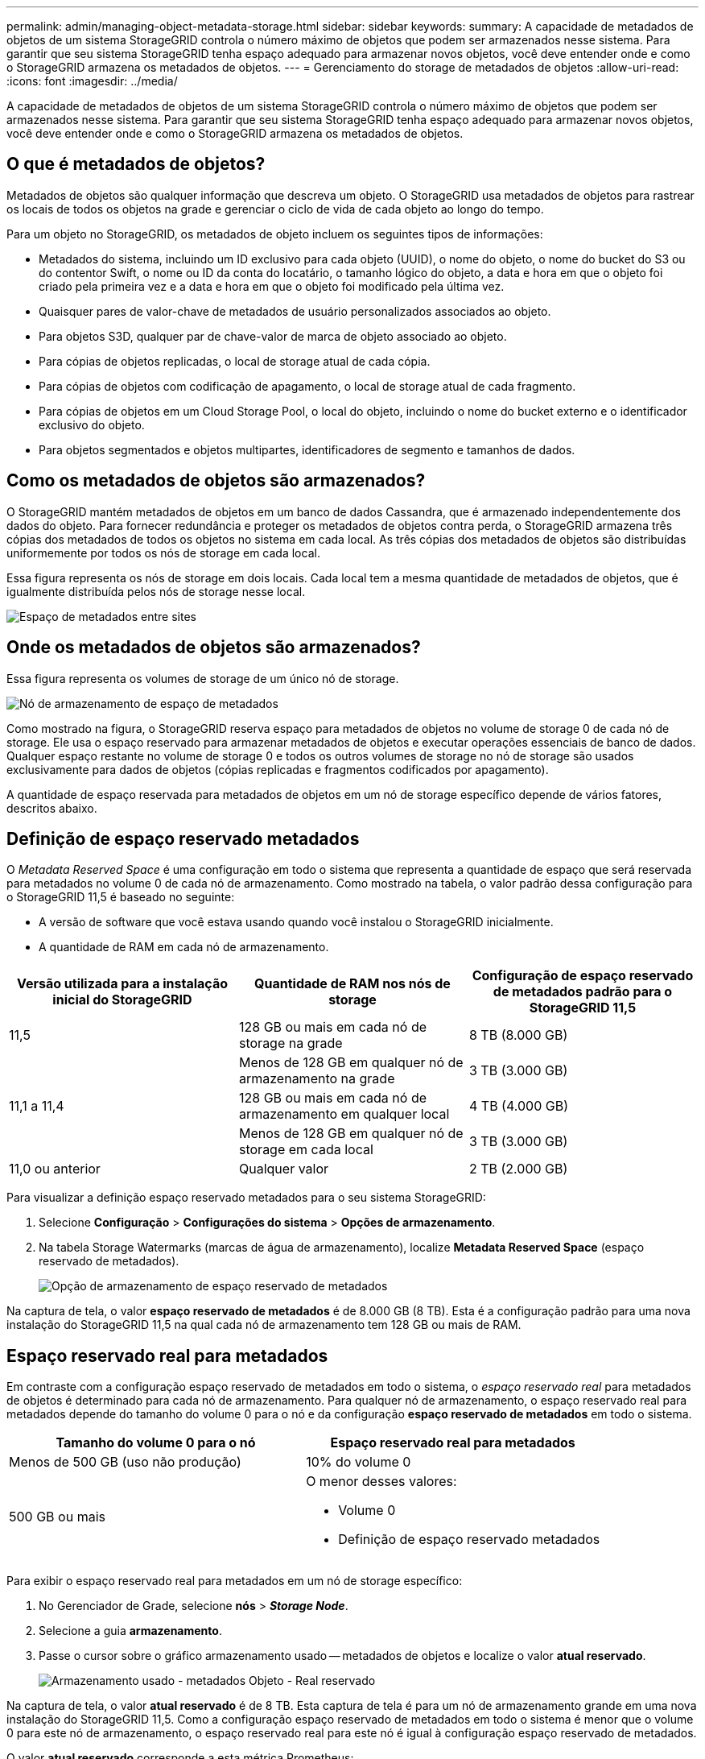 ---
permalink: admin/managing-object-metadata-storage.html 
sidebar: sidebar 
keywords:  
summary: A capacidade de metadados de objetos de um sistema StorageGRID controla o número máximo de objetos que podem ser armazenados nesse sistema. Para garantir que seu sistema StorageGRID tenha espaço adequado para armazenar novos objetos, você deve entender onde e como o StorageGRID armazena os metadados de objetos. 
---
= Gerenciamento do storage de metadados de objetos
:allow-uri-read: 
:icons: font
:imagesdir: ../media/


[role="lead"]
A capacidade de metadados de objetos de um sistema StorageGRID controla o número máximo de objetos que podem ser armazenados nesse sistema. Para garantir que seu sistema StorageGRID tenha espaço adequado para armazenar novos objetos, você deve entender onde e como o StorageGRID armazena os metadados de objetos.



== O que é metadados de objetos?

Metadados de objetos são qualquer informação que descreva um objeto. O StorageGRID usa metadados de objetos para rastrear os locais de todos os objetos na grade e gerenciar o ciclo de vida de cada objeto ao longo do tempo.

Para um objeto no StorageGRID, os metadados de objeto incluem os seguintes tipos de informações:

* Metadados do sistema, incluindo um ID exclusivo para cada objeto (UUID), o nome do objeto, o nome do bucket do S3 ou do contentor Swift, o nome ou ID da conta do locatário, o tamanho lógico do objeto, a data e hora em que o objeto foi criado pela primeira vez e a data e hora em que o objeto foi modificado pela última vez.
* Quaisquer pares de valor-chave de metadados de usuário personalizados associados ao objeto.
* Para objetos S3D, qualquer par de chave-valor de marca de objeto associado ao objeto.
* Para cópias de objetos replicadas, o local de storage atual de cada cópia.
* Para cópias de objetos com codificação de apagamento, o local de storage atual de cada fragmento.
* Para cópias de objetos em um Cloud Storage Pool, o local do objeto, incluindo o nome do bucket externo e o identificador exclusivo do objeto.
* Para objetos segmentados e objetos multipartes, identificadores de segmento e tamanhos de dados.




== Como os metadados de objetos são armazenados?

O StorageGRID mantém metadados de objetos em um banco de dados Cassandra, que é armazenado independentemente dos dados do objeto. Para fornecer redundância e proteger os metadados de objetos contra perda, o StorageGRID armazena três cópias dos metadados de todos os objetos no sistema em cada local. As três cópias dos metadados de objetos são distribuídas uniformemente por todos os nós de storage em cada local.

Essa figura representa os nós de storage em dois locais. Cada local tem a mesma quantidade de metadados de objetos, que é igualmente distribuída pelos nós de storage nesse local.

image::../media/metadata_space_across_sites.png[Espaço de metadados entre sites]



== Onde os metadados de objetos são armazenados?

Essa figura representa os volumes de storage de um único nó de storage.

image::../media/metadata_space_storage_node.png[Nó de armazenamento de espaço de metadados]

Como mostrado na figura, o StorageGRID reserva espaço para metadados de objetos no volume de storage 0 de cada nó de storage. Ele usa o espaço reservado para armazenar metadados de objetos e executar operações essenciais de banco de dados. Qualquer espaço restante no volume de storage 0 e todos os outros volumes de storage no nó de storage são usados exclusivamente para dados de objetos (cópias replicadas e fragmentos codificados por apagamento).

A quantidade de espaço reservada para metadados de objetos em um nó de storage específico depende de vários fatores, descritos abaixo.



== Definição de espaço reservado metadados

O _Metadata Reserved Space_ é uma configuração em todo o sistema que representa a quantidade de espaço que será reservada para metadados no volume 0 de cada nó de armazenamento. Como mostrado na tabela, o valor padrão dessa configuração para o StorageGRID 11,5 é baseado no seguinte:

* A versão de software que você estava usando quando você instalou o StorageGRID inicialmente.
* A quantidade de RAM em cada nó de armazenamento.


[cols="1a,1a,1a"]
|===
| Versão utilizada para a instalação inicial do StorageGRID | Quantidade de RAM nos nós de storage | Configuração de espaço reservado de metadados padrão para o StorageGRID 11,5 


 a| 
11,5
 a| 
128 GB ou mais em cada nó de storage na grade
 a| 
8 TB (8.000 GB)



 a| 
 a| 
Menos de 128 GB em qualquer nó de armazenamento na grade
 a| 
3 TB (3.000 GB)



 a| 
11,1 a 11,4
 a| 
128 GB ou mais em cada nó de armazenamento em qualquer local
 a| 
4 TB (4.000 GB)



 a| 
 a| 
Menos de 128 GB em qualquer nó de storage em cada local
 a| 
3 TB (3.000 GB)



 a| 
11,0 ou anterior
 a| 
Qualquer valor
 a| 
2 TB (2.000 GB)

|===
Para visualizar a definição espaço reservado metadados para o seu sistema StorageGRID:

. Selecione *Configuração* > *Configurações do sistema* > *Opções de armazenamento*.
. Na tabela Storage Watermarks (marcas de água de armazenamento), localize *Metadata Reserved Space* (espaço reservado de metadados).
+
image::../media/metadata_reserved_space_storage_option.png[Opção de armazenamento de espaço reservado de metadados]



Na captura de tela, o valor *espaço reservado de metadados* é de 8.000 GB (8 TB). Esta é a configuração padrão para uma nova instalação do StorageGRID 11,5 na qual cada nó de armazenamento tem 128 GB ou mais de RAM.



== Espaço reservado real para metadados

Em contraste com a configuração espaço reservado de metadados em todo o sistema, o _espaço reservado real_ para metadados de objetos é determinado para cada nó de armazenamento. Para qualquer nó de armazenamento, o espaço reservado real para metadados depende do tamanho do volume 0 para o nó e da configuração *espaço reservado de metadados* em todo o sistema.

[cols="1a,1a"]
|===
| Tamanho do volume 0 para o nó | Espaço reservado real para metadados 


 a| 
Menos de 500 GB (uso não produção)
 a| 
10% do volume 0



 a| 
500 GB ou mais
 a| 
O menor desses valores:

* Volume 0
* Definição de espaço reservado metadados


|===
Para exibir o espaço reservado real para metadados em um nó de storage específico:

. No Gerenciador de Grade, selecione *nós* > *_Storage Node_*.
. Selecione a guia *armazenamento*.
. Passe o cursor sobre o gráfico armazenamento usado -- metadados de objetos e localize o valor *atual reservado*.
+
image::../media/storage_used_object_metadata_actual_reserved.png[Armazenamento usado - metadados Objeto - Real reservado]



Na captura de tela, o valor *atual reservado* é de 8 TB. Esta captura de tela é para um nó de armazenamento grande em uma nova instalação do StorageGRID 11,5. Como a configuração espaço reservado de metadados em todo o sistema é menor que o volume 0 para este nó de armazenamento, o espaço reservado real para este nó é igual à configuração espaço reservado de metadados.

O valor *atual reservado* corresponde a esta métrica Prometheus:

[listing]
----
storagegrid_storage_utilization_metadata_reserved_bytes
----


== Exemplo de espaço reservado real de metadados

Suponha que você instale um novo sistema StorageGRID usando a versão 11,5. Para este exemplo, suponha que cada nó de armazenamento tem mais de 128 GB de RAM e que o volume 0 do nó de armazenamento 1 (SN1) é de 6 TB. Com base nestes valores:

* O *Metadata Reserved Space* em todo o sistema está definido para 8 TB. (Este é o valor padrão para uma nova instalação do StorageGRID 11,5 se cada nó de armazenamento tiver mais de 128 GB de RAM.)
* O espaço reservado real para metadados para SN1 é de 6 TB. (Todo o volume é reservado porque o volume 0 é menor do que a configuração *espaço reservado de metadados*.)




== Espaço de metadados permitido

O espaço reservado real de cada nó de storage para metadados é subdividido no espaço disponível para metadados de objetos (o espaço de metadados permitido_) e no espaço necessário para operações essenciais de banco de dados (como compactação e reparo) e futuras atualizações de hardware e software. O espaço de metadados permitido rege a capacidade geral do objeto.

image::../media/metadata_allowed_space_volume_0.png[Metadados permitiram volume de espaço 0]

A tabela a seguir resume como o StorageGRID determina o valor de espaço de metadados permitido para um nó de storage.

[cols="1a,1a"]
|===
| Espaço reservado real para metadados | Espaço de metadados permitido 


 a| 
4 TB ou menos
 a| 
60% do espaço reservado real para metadados, até um máximo de 1,98 TB



 a| 
Mais de 4 TB
 a| 
(Espaço reservado real para metadados - 1 TB) x 60%, até um máximo de 2,64 TB

|===

NOTE: Se o seu sistema StorageGRID armazenar (ou é esperado que armazene) mais de 2,64 TB de metadados em qualquer nó de armazenamento, o espaço permitido de metadados pode ser aumentado em alguns casos. Se cada um dos nós de storage tiver mais de 128 GB de RAM e espaço livre disponível no volume de armazenamento 0, entre em Contato com o representante da conta do NetApp. O NetApp analisará seus requisitos e aumentará o espaço de metadados permitido para cada nó de storage, se possível.

Para exibir o espaço de metadados permitido para um nó de storage:

. No Gerenciador de Grade, selecione *Node* > *_Storage Node_*.
. Selecione a guia *armazenamento*.
. Passe o cursor sobre o gráfico armazenamento usado -- metadados de objetos e localize o valor *permitido*.
+
image::../media/storage_used_object_metadata_allowed.png[Armazenamento usado - metadados Objeto - permitido]



Na captura de tela, o valor *permitido* é de 2,64 TB, que é o valor máximo para um nó de armazenamento cujo espaço reservado real para metadados é superior a 4 TB.

O valor *allowed* corresponde a esta métrica Prometheus:

[listing]
----
storagegrid_storage_utilization_metadata_allowed_bytes
----


== Exemplo de espaço permitido de metadados

Suponha que você instale um sistema StorageGRID usando a versão 11,5. Para este exemplo, suponha que cada nó de armazenamento tem mais de 128 GB de RAM e que o volume 0 do nó de armazenamento 1 (SN1) é de 6 TB. Com base nestes valores:

* O *Metadata Reserved Space* em todo o sistema está definido para 8 TB. (Este é o valor padrão para o StorageGRID 11,5 quando cada nó de armazenamento tem mais de 128 GB de RAM.)
* O espaço reservado real para metadados para SN1 é de 6 TB. (Todo o volume é reservado porque o volume 0 é menor do que a configuração *espaço reservado de metadados*.)
* O espaço permitido para metadados no SN1 é de 2,64 TB. (Este é o valor máximo para o espaço reservado real.)




== Como os nós de storage de diferentes tamanhos afetam a capacidade do objeto

Como descrito acima, o StorageGRID distribui uniformemente os metadados de objetos nos nós de storage em cada local. Por esse motivo, se um site contiver nós de storage de tamanhos diferentes, o menor nó do local determinará a capacidade de metadados do local.

Considere o seguinte exemplo:

* Você tem uma grade de local único que contém três nós de storage de tamanhos diferentes.
* A configuração *Metadata Reserved Space* é de 4 TB.
* Os nós de storage têm os seguintes valores para o espaço de metadados reservado real e o espaço de metadados permitido.
+
[cols="1a,1a,1a,1a"]
|===
| Nó de storage | Tamanho do volume 0 | Espaço reservado real de metadados | Espaço de metadados permitido 


 a| 
SN1
 a| 
2,2 TB
 a| 
2,2 TB
 a| 
1,32 TB



 a| 
SN2
 a| 
5 TB
 a| 
4 TB
 a| 
1,98 TB



 a| 
SN3
 a| 
6 TB
 a| 
4 TB
 a| 
1,98 TB

|===


Como os metadados de objetos são distribuídos uniformemente pelos nós de storage em um local, cada nó neste exemplo pode conter apenas 1,32 TB de metadados. Os 0,66 TB adicionais de espaço permitido de metadados para SN2 e SN3 não podem ser usados.

image::../media/metadata_space_three_storage_nodes.png[Espaço de metadados três nós de storage]

Da mesma forma, como o StorageGRID mantém todos os metadados de objetos para um sistema StorageGRID em cada local, a capacidade geral de metadados de um sistema StorageGRID é determinada pela capacidade de metadados de objetos do menor local.

E como a capacidade de metadados de objetos controla a contagem máxima de objetos, quando um nó fica sem capacidade de metadados, a grade fica efetivamente cheia.

.Informações relacionadas
* Para saber como monitorar a capacidade de metadados de objetos para cada nó de armazenamento:
+
link:../monitor/index.html["Monitorizar  Resolução de problemas"]

* Para aumentar a capacidade dos metadados de objetos do seu sistema, é necessário adicionar novos nós de storage:
+
link:../expand/index.html["Expanda sua grade"]


